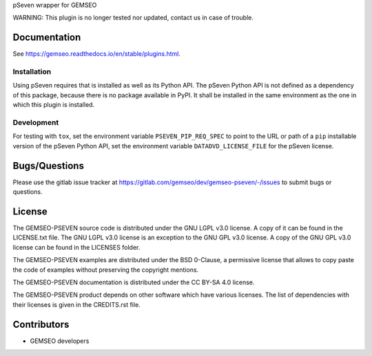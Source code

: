 ..
    Copyright 2021 IRT Saint Exupéry, https://www.irt-saintexupery.com

    This work is licensed under the Creative Commons Attribution-ShareAlike 4.0
    International License. To view a copy of this license, visit
    http://creativecommons.org/licenses/by-sa/4.0/ or send a letter to Creative
    Commons, PO Box 1866, Mountain View, CA 94042, USA.

pSeven wrapper for GEMSEO

WARNING: This plugin is no longer tested nor updated, contact us in case of trouble.

Documentation
-------------

See https://gemseo.readthedocs.io/en/stable/plugins.html.

Installation
~~~~~~~~~~~~

Using pSeven requires that is installed as well as its Python API.
The pSeven Python API is not defined as a dependency of this package,
because there is no package available in PyPI.
It shall be installed in the same environment as the one in which this plugin is installed.

Development
~~~~~~~~~~~

For testing with ``tox``,
set the environment variable ``PSEVEN_PIP_REQ_SPEC``
to point to the URL or path of a ``pip`` installable version of the pSeven Python API,
set the environment variable ``DATADVD_LICENSE_FILE`` for the pSeven license.

Bugs/Questions
--------------

Please use the gitlab issue tracker at
https://gitlab.com/gemseo/dev/gemseo-pseven/-/issues
to submit bugs or questions.

License
-------

The GEMSEO-PSEVEN source code is distributed under the GNU LGPL v3.0 license.
A copy of it can be found in the LICENSE.txt file.
The GNU LGPL v3.0 license is an exception to the GNU GPL v3.0 license.
A copy of the GNU GPL v3.0 license can be found in the LICENSES folder.

The GEMSEO-PSEVEN examples are distributed under the BSD 0-Clause, a permissive
license that allows to copy paste the code of examples without preserving the
copyright mentions.

The GEMSEO-PSEVEN documentation is distributed under the CC BY-SA 4.0 license.

The GEMSEO-PSEVEN product depends on other software which have various licenses.
The list of dependencies with their licenses is given in the CREDITS.rst file.

Contributors
------------

- GEMSEO developers
